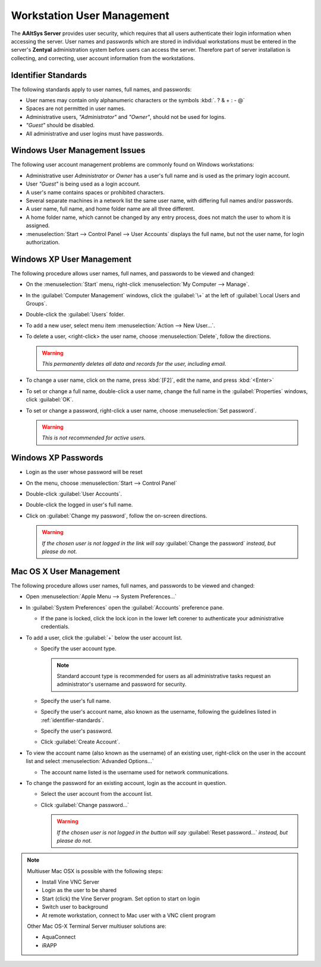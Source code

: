 #############################
Workstation User Management
#############################

The **AAltSys Server** provides user security, which requires that all users
authenticate their login information when accessing the server. User names and
passwords which are stored in individual workstations must be entered in the
server's **Zentyal** administration system before users can access the server.
Therefore part of server installation is collecting, and correcting, user
account information from the workstations.

.. _identifier-standards:

Identifier Standards
=============================

The following standards apply to user names, full names, and passwords:

+  User names may contain only alphanumeric characters or the symbols 
   :kbd:`. ? & + : - @`
+  Spaces are not permitted in user names.
+  Administrative users, *"Administrator"* and *"Owner"*, should not be used for 
   logins.
+  *"Guest"* should be disabled.
+  All administrative and user logins must have passwords.

Windows User Management Issues
==============================

The following user account management problems are commonly found on Windows 
workstations:

+  Administrative user *Administrator* or *Owner* has a user's full name and 
   is used as the primary login account.
+  User *"Guest"* is being used as a login account.
+  A user's name contains spaces or prohibited characters.
+  Several separate machines in a network list the same user name, with 
   differing full names and/or passwords.
+  A user name, full name, and home folder name are all three different.
+  A home folder name, which cannot be changed by any entry process, does not 
   match the user to whom it is assigned.
+  :menuselection:`Start --> Control Panel --> User Accounts` displays the full 
   name, but not the user name, for login authorization.

Windows XP User Management
=============================

The following procedure allows user names, full names, and passwords to be 
viewed and changed:

+  On the :menuselection:`Start` menu, right-click 
   :menuselection:`My Computer --> Manage`.
+  In the :guilabel:`Computer Management` windows, click the :guilabel:`\+` at 
   the left of :guilabel:`Local Users and Groups`.
+  Double-click the :guilabel:`Users` folder.
+  To add a new user, select menu item :menuselection:`Action --> New User...`.
+  To delete a user, <right-click> the user name, choose 
   :menuselection:`Delete`, follow the directions.

   .. warning:: *This permanently deletes all data and records for the user, 
      including email.*

+  To change a user name, click on the name, press :kbd:`[F2]`, edit the name, 
   and press :kbd:`<Enter>`
+  To set or change a full name, double-click a user name, change the full name 
   in the :guilabel:`Properties` windows, click :guilabel:`OK`.
+  To set or change a password, right-click a user name, choose 
   :menuselection:`Set password`.

   .. warning:: *This is not recommended for active users.*

Windows XP Passwords
=============================

+  Login as the user whose password will be reset
+  On the menu, choose :menuselection:`Start --> Control Panel`
+  Double-click :guilabel:`User Accounts`.
+  Double-click the logged in user's full name.
+  Click on :guilabel:`Change my password`, follow the on-screen directions.

   .. warning:: *If the chosen user is not logged in the link will say* 
      :guilabel:`Change the password` *instead, but please do not.*

Mac OS X User Management
=============================

The following procedure allows user names, full names, and passwords to be 
viewed and changed:

+  Open :menuselection:`Apple Menu --> System Preferences...`
+  In :guilabel:`System Preferences` open the :guilabel:`Accounts` preference 
   pane.

   -  If the pane is locked, click the lock icon in the lower left corener to 
      authenticate your administrative credentials.

+  To add a user, click the :guilabel:`+` below the user account list.

   -  Specify the user account type.
  
      .. Note:: Standard account type is recommended for users as all 
         administrative tasks request an administrator's username and password for 
         security.
       
   -  Specify the user's full name.
   -  Specify the user's account name, also known as the username, following the 
      guidelines listed in :ref:`identifier-standards`.
   -  Specify the user's password.
   -  Click :guilabel:`Create Account`.
  
+  To view the account name (also known as the username) of an existing user, 
   right-click on the user in the account list and select 
   :menuselection:`Advanded Options...`

   -  The account name listed is the username used for network communications.
  
+  To change the password for an existing account, login as the account in 
   question.

   -  Select the user account from the account list.
   -  Click :guilabel:`Change password...`
  
      .. warning:: *If the chosen user is not logged in the button will say* 
         :guilabel:`Reset password...` *instead, but please do not.*

.. note:: Multiuser Mac OSX is possible with the following steps:

   +  Install Vine VNC Server
   +  Login as the user to be shared
   +  Start (click) the Vine Server program. Set option to start on login
   +  Switch user to background
   +  At remote workstation, connect to Mac user with a VNC client program
   
   Other Mac OS-X Terminal Server multiuser solutions are: 
   
   +  AquaConnect
   +  iRAPP
